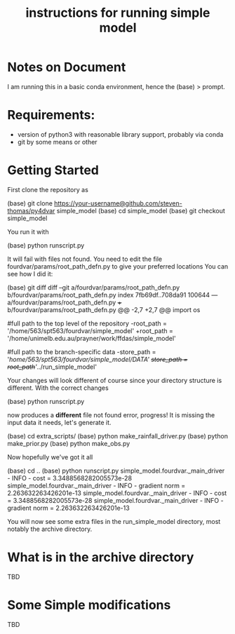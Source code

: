 #+OPTIONS: ^:{}
#+Title: instructions for running simple model 
* Notes on Document
I am running this in a basic conda environment, hence the (base) > prompt.
* Requirements:
- version of python3 with reasonable library support, probably via conda
- git by some means or other

* Getting Started
First clone the repository as
#+BEGIN_EXAMPLE sh
(base) git clone https://your-username@github.com/steven-thomas/py4dvar simple_model
(base) cd simple_model
(base) git checkout simple_model
#+END_EXAMPLE
You run it with
#+BEGIN_EXAMPLE sh 
(base) python runscript.py
#+END_EXAMPLE
It will fail with files not found.
You need to edit the file
fourdvar/params/root_path_defn.py to give your preferred locations
You can see how I did it:
#+BEGIN_EXAMPLE sh
(base) git diff
diff --git a/fourdvar/params/root_path_defn.py b/fourdvar/params/root_path_defn.py
index 7fb69df..708da91 100644
--- a/fourdvar/params/root_path_defn.py
+++ b/fourdvar/params/root_path_defn.py
@@ -2,7 +2,7 @@
 import os
 
 #full path to the top level of the repository
-root_path = '/home/563/spt563/fourdvar/simple_model'
+root_path = '/home/unimelb.edu.au/prayner/work/ffdas/simple_model'
 
 #full path to the branch-specific data
-store_path = '/home/563/spt563/fourdvar/simple_model/DATA'
+store_path = root_path+'/../run_simple_model'
#+END_EXAMPLE
Your changes will look different of course since your directory
structure is different. With the correct changes
#+BEGIN_EXAMPLE sh
(base) python runscript.py
#+END_EXAMPLE
now produces a *different* file not found error, progress!
It is missing the input data it needs, let's generate it.
#+BEGIN_EXAMPLE sh
(base) cd extra_scripts/
(base) python make_rainfall_driver.py 
(base) python make_prior.py 
(base) python make_obs.py 
#+END_EXAMPLE
Now hopefully we've got it all
#+BEGIN_EXAMPLE sh
(base) cd ..
(base) python runscript.py 
simple_model.fourdvar._main_driver - INFO - cost = 3.3488568282005573e-28
simple_model.fourdvar._main_driver - INFO - gradient norm = 2.263632263426201e-13
simple_model.fourdvar._main_driver - INFO - cost = 3.3488568282005573e-28
simple_model.fourdvar._main_driver - INFO - gradient norm = 2.263632263426201e-13
#+END_EXAMPLE
You will now see some extra files in the run_simple_model directory,
most notably the archive directory.
* What is in the archive directory
TBD
* Some Simple modifications
TBD
